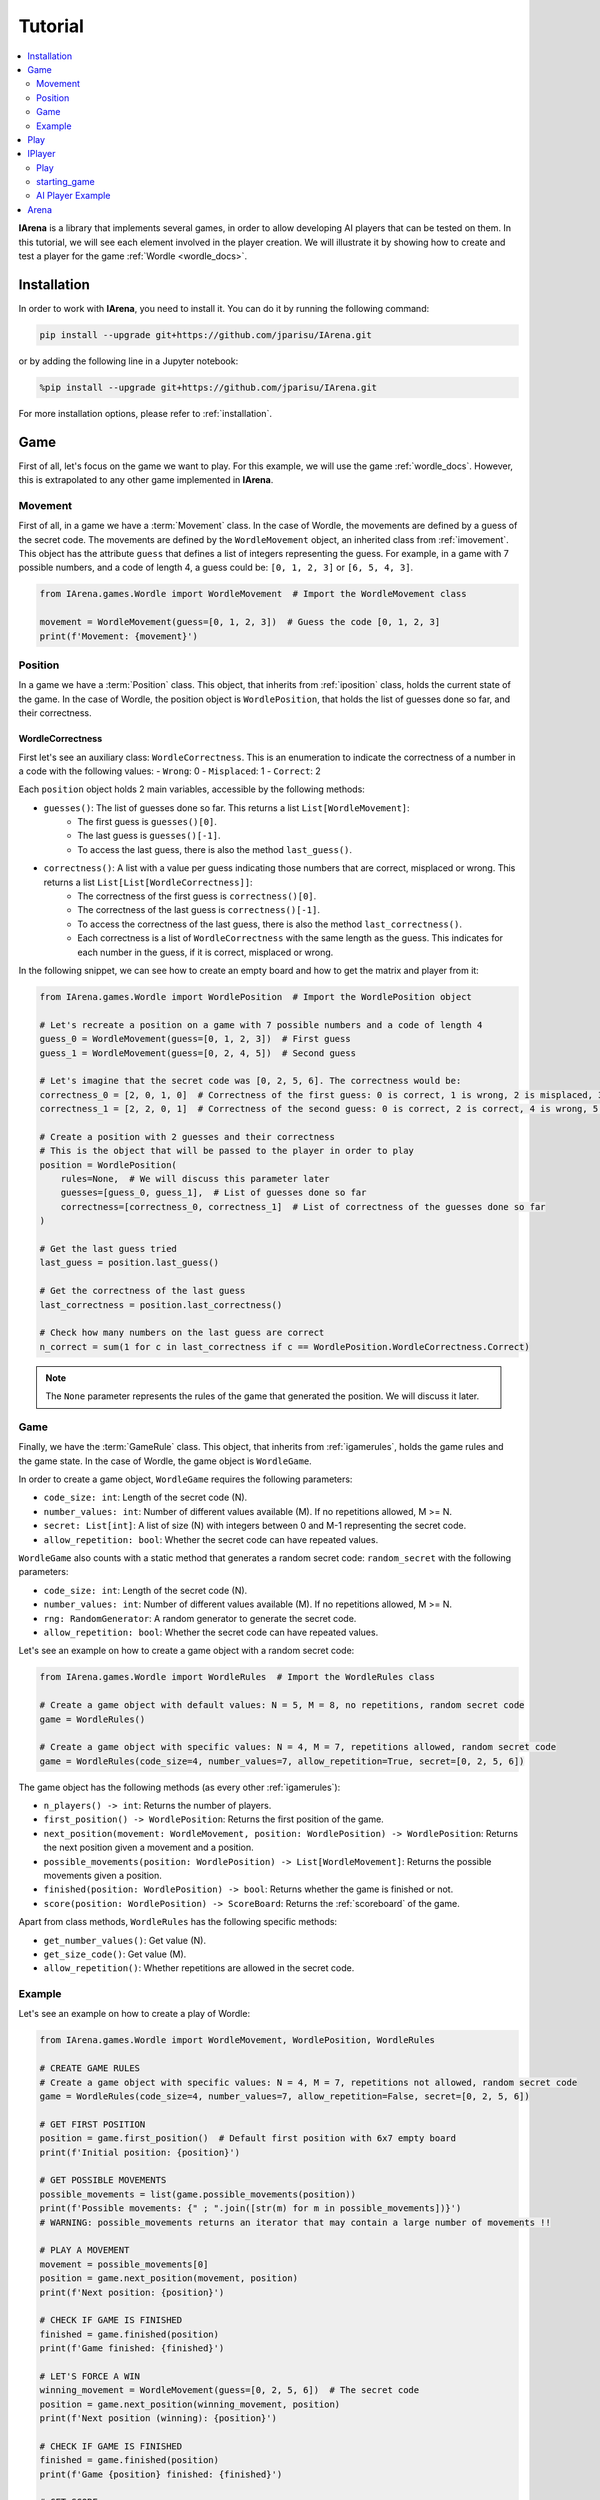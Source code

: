 .. _tutorial:

########
Tutorial
########

.. contents::
    :local:
    :backlinks: none
    :depth: 2


**IArena** is a library that implements several games, in order to allow developing AI players that can be tested on them.
In this tutorial, we will see each element involved in the player creation.
We will illustrate it by showing how to create and test a player for the game :ref:`Wordle <wordle_docs>`.


============
Installation
============

In order to work with **IArena**, you need to install it.
You can do it by running the following command:

.. code-block:: bash

    pip install --upgrade git+https://github.com/jparisu/IArena.git

or by adding the following line in a Jupyter notebook:

.. code-block:: python

    %pip install --upgrade git+https://github.com/jparisu/IArena.git

For more installation options, please refer to :ref:`installation`.


====
Game
====

First of all, let's focus on the game we want to play.
For this example, we will use the game :ref:`wordle_docs`.
However, this is extrapolated to any other game implemented in **IArena**.


--------
Movement
--------

First of all, in a game we have a :term:`Movement` class.
In the case of Wordle, the movements are defined by a guess of the secret code.
The movements are defined by the ``WordleMovement`` object, an inherited class from :ref:`imovement`.
This object has the attribute ``guess`` that defines a list of integers representing the guess.
For example, in a game with 7 possible numbers, and a code of length 4, a guess could be: ``[0, 1, 2, 3]`` or ``[6, 5, 4, 3]``.

.. code-block:: python

    from IArena.games.Wordle import WordleMovement  # Import the WordleMovement class

    movement = WordleMovement(guess=[0, 1, 2, 3])  # Guess the code [0, 1, 2, 3]
    print(f'Movement: {movement}')



--------
Position
--------

In a game we have a :term:`Position` class.
This object, that inherits from :ref:`iposition` class, holds the current state of the game.
In the case of Wordle, the position object is ``WordlePosition``, that holds the list of guesses done so far, and their correctness.

WordleCorrectness
^^^^^^^^^^^^^^^^^^^^^

First let's see an auxiliary class: ``WordleCorrectness``.
This is an enumeration to indicate the correctness of a number in a code with the following values:
- ``Wrong``: 0
- ``Misplaced``: 1
- ``Correct``: 2


Each ``position`` object holds 2 main variables, accessible by the following methods:

- ``guesses()``: The list of guesses done so far. This returns a list ``List[WordleMovement]``:
    - The first guess is ``guesses()[0]``.
    - The last guess is ``guesses()[-1]``.
    - To access the last guess, there is also the method ``last_guess()``.
- ``correctness()``: A list with a value per guess indicating those numbers that are correct, misplaced or wrong. This returns a list ``List[List[WordleCorrectness]]``:
    - The correctness of the first guess is ``correctness()[0]``.
    - The correctness of the last guess is ``correctness()[-1]``.
    - To access the correctness of the last guess, there is also the method ``last_correctness()``.
    - Each correctness is a list of ``WordleCorrectness`` with the same length as the guess. This indicates for each number in the guess, if it is correct, misplaced or wrong.

In the following snippet, we can see how to create an empty board and how to get the matrix and player from it:

.. code-block:: python

    from IArena.games.Wordle import WordlePosition  # Import the WordlePosition object

    # Let's recreate a position on a game with 7 possible numbers and a code of length 4
    guess_0 = WordleMovement(guess=[0, 1, 2, 3])  # First guess
    guess_1 = WordleMovement(guess=[0, 2, 4, 5])  # Second guess

    # Let's imagine that the secret code was [0, 2, 5, 6]. The correctness would be:
    correctness_0 = [2, 0, 1, 0]  # Correctness of the first guess: 0 is correct, 1 is wrong, 2 is misplaced, 3 is wrong
    correctness_1 = [2, 2, 0, 1]  # Correctness of the second guess: 0 is correct, 2 is correct, 4 is wrong, 5 is misplaced

    # Create a position with 2 guesses and their correctness
    # This is the object that will be passed to the player in order to play
    position = WordlePosition(
        rules=None,  # We will discuss this parameter later
        guesses=[guess_0, guess_1],  # List of guesses done so far
        correctness=[correctness_0, correctness_1]  # List of correctness of the guesses done so far
    )

    # Get the last guess tried
    last_guess = position.last_guess()

    # Get the correctness of the last guess
    last_correctness = position.last_correctness()

    # Check how many numbers on the last guess are correct
    n_correct = sum(1 for c in last_correctness if c == WordlePosition.WordleCorrectness.Correct)



.. note::

    The ``None`` parameter represents the rules of the game that generated the position.
    We will discuss it later.


----
Game
----

Finally, we have the :term:`GameRule` class.
This object, that inherits from :ref:`igamerules`, holds the game rules and the game state.
In the case of Wordle, the game object is ``WordleGame``.

In order to create a game object, ``WordleGame`` requires the following parameters:

- ``code_size: int``: Length of the secret code (N).
- ``number_values: int``: Number of different values available (M). If no repetitions allowed, M >= N.
- ``secret: List[int]``: A list of size (N) with integers between 0 and M-1 representing the secret code.
- ``allow_repetition: bool``: Whether the secret code can have repeated values.

``WordleGame`` also counts with a static method that generates a random secret code: ``random_secret`` with the following parameters:

- ``code_size: int``: Length of the secret code (N).
- ``number_values: int``: Number of different values available (M). If no repetitions allowed, M >= N.
- ``rng: RandomGenerator``: A random generator to generate the secret code.
- ``allow_repetition: bool``: Whether the secret code can have repeated values.

Let's see an example on how to create a game object with a random secret code:

.. code-block:: python

    from IArena.games.Wordle import WordleRules  # Import the WordleRules class

    # Create a game object with default values: N = 5, M = 8, no repetitions, random secret code
    game = WordleRules()

    # Create a game object with specific values: N = 4, M = 7, repetitions allowed, random secret code
    game = WordleRules(code_size=4, number_values=7, allow_repetition=True, secret=[0, 2, 5, 6])



The game object has the following methods (as every other :ref:`igamerules`):

- ``n_players() -> int``: Returns the number of players.
- ``first_position() -> WordlePosition``: Returns the first position of the game.
- ``next_position(movement: WordleMovement, position: WordlePosition) -> WordlePosition``: Returns the next position given a movement and a position.
- ``possible_movements(position: WordlePosition) -> List[WordleMovement]``: Returns the possible movements given a position.
- ``finished(position: WordlePosition) -> bool``: Returns whether the game is finished or not.
- ``score(position: WordlePosition) -> ScoreBoard``: Returns the :ref:`scoreboard` of the game.


Apart from class methods, ``WordleRules`` has the following specific methods:

- ``get_number_values()``: Get value (N).
- ``get_size_code()``: Get value (M).
- ``allow_repetition()``: Whether repetitions are allowed in the secret code.


-------
Example
-------

Let's see an example on how to create a play of Wordle:

.. code-block:: python

    from IArena.games.Wordle import WordleMovement, WordlePosition, WordleRules

    # CREATE GAME RULES
    # Create a game object with specific values: N = 4, M = 7, repetitions not allowed, random secret code
    game = WordleRules(code_size=4, number_values=7, allow_repetition=False, secret=[0, 2, 5, 6])

    # GET FIRST POSITION
    position = game.first_position()  # Default first position with 6x7 empty board
    print(f'Initial position: {position}')

    # GET POSSIBLE MOVEMENTS
    possible_movements = list(game.possible_movements(position))
    print(f'Possible movements: {" ; ".join([str(m) for m in possible_movements])}')
    # WARNING: possible_movements returns an iterator that may contain a large number of movements !!

    # PLAY A MOVEMENT
    movement = possible_movements[0]
    position = game.next_position(movement, position)
    print(f'Next position: {position}')

    # CHECK IF GAME IS FINISHED
    finished = game.finished(position)
    print(f'Game finished: {finished}')

    # LET'S FORCE A WIN
    winning_movement = WordleMovement(guess=[0, 2, 5, 6])  # The secret code
    position = game.next_position(winning_movement, position)
    print(f'Next position (winning): {position}')

    # CHECK IF GAME IS FINISHED
    finished = game.finished(position)
    print(f'Game {position} finished: {finished}')

    # GET SCORE
    score = game.score(position)
    print(f'Score:\n{score.pretty_print()}')

    # GET THE SCORE OF MY PLAYER
    my_score = score[0]
    # my_score = score.get_score(0)  # This line is equivalent to the previous one
    print(f'My score: {my_score}')



====
Play
====

If you want to play the game manually, you can use the built-in :ref:`playable_player` class for Wordle: ``WordlePlayablePlayer``.
Next, we see how to create a playable game for wordle:

.. code-block:: python

    from IArena.games.Wordle import WordleMovement, WordlePosition, WordleRules
    from IArena.arena.GenericGame import GenericGame

    # PARAMETERS
    code_size = 4
    number_values = 7
    allow_repetition = False
    secret = [0, 2, 5, 6]  # Set None to use a random secret

    # Create game rules
    game = WordleRules(code_size=code_size, number_values=number_values, allow_repetition=allow_repetition, secret=secret)

    # Create Player
    player = WordlePlayablePlayer(name="Human")

    # Activate game loop
    game = GenericGame(rules=rules, players=[player])
    score = game.play()
    print(score.pretty_print())



=======
IPlayer
=======

Now that we know how to play the game, let's create a :term:`Player`.
A player is an object of a class that inherits from :ref:`iplayer`.

----
Play
----

Every :ref:`iplayer` must implement the method ``play(position: IPosition) -> IMovement``,
where the player receives a position and must return a movement.
That is the main logic to implement in a player.

It is useful to use the rules methods in order to get the possible movements.
For this, every position has a method ``get_rules()`` that returns the rules object that generated the position.


-------------
starting_game
-------------

It is assured by the library that, for a given match, the Player will always play with the same player.
This means that, calling ``position.next_player()`` will always return the same value for the same player.

In order to create an object that is able to play multiple matches, the interface has a method ``starting_game(rules: IGameRules, player_index: int)``,
that is called by the library when the game starts.
This method is useful to reset the player for a new game if needed.


-----------------
AI Player Example
-----------------

Let's see how to create a player for Wordle that always plays in the first column available:

.. code-block:: python

    from IArena.interfaces.IPlayer import IPlayer
    from IArena.games.Wordle import WordleMovement, WordlePosition, WordleRules

    class MyAIPlayer(IPlayer):  # Create a class that inherits from IPlayer

        def play(self, position: WordlePosition) -> WordleMovement:  # Implement the play method
            rules = position.get_rules()  # Get the rules object from the position
            possible_movements = rules.possible_movements(position)  # Get the possible movements
            return next(possible_movements)  # Return the first movement available


    # TEST MY PLAYER
    my_player = MyAIPlayer()

    rules = WordleRules()  # Default game rules
    position = game.first_position()  # Default first position with random secret
    move = my_player.play(position)
    print(f'Movement selected: {move}')

    position = rules.next_position(move, position)
    print(f'Next position: {position}')


=====
Arena
=====

An :term:`Arena` is a kind of object that holds the game loop.
It is created by a game's rules, and enough players to play to such game.
The ``Arena`` loops by asking the players by the next move given a position, and the players must return a movement.
This ends when the game is finished, returning a :term:`Score`.

There are different types of arenas, depending on the class to use:

- ``GenericGame``: A generic arena that can be used with any game and player.
- ``BroadcastGame``: An arena that broadcasts the game state to the players in each step. Use this arena to see the game development for an AI player.
- ``ClockGame``: An arena that plays the game with a time limit for each ``play`` call for the players.
